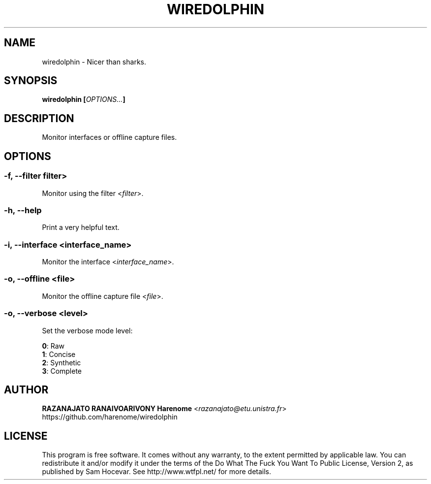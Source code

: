 .TH WIREDOLPHIN "1" "january 2015" "wiredolphin 1.1.0" "wiredolphin manual"
.SH NAME
wiredolphin - Nicer than sharks.

.SH SYNOPSIS
.B wiredolphin
\fB[\fR\fIOPTIONS...\fR\fB]\fR

.SH DESCRIPTION
Monitor interfaces or offline capture files.

.SH OPTIONS
.SS -f, --filter \R<\fIfilter\fR>
Monitor using the filter <\fIfilter\fR>.

.SS -h, --help
Print a very helpful text.

.SS -i, --interface \fR<\fIinterface_name\fR>
Monitor the interface <\fIinterface_name\fR>.

.SS -o, --offline \fR<\fIfile\fR>
Monitor the offline capture file <\fIfile\fR>.

.SS -o, --verbose \fR<\fIlevel\fR>
Set the verbose mode level:

    \fB0\fR: Raw
    \fB1\fR: Concise
    \fB2\fR: Synthetic
    \fB3\fR: Complete

.SH AUTHOR
    \fBRAZANAJATO RANAIVOARIVONY Harenome\fR <\fIrazanajato@etu.unistra.fr\fR>
    https://github.com/harenome/wiredolphin

.SH LICENSE
This program is free software. It comes without any warranty, to
the extent permitted by applicable law. You can redistribute it
and/or modify it under the terms of the Do What The Fuck You Want
To Public License, Version 2, as published by Sam Hocevar. See
http://www.wtfpl.net/ for more details.

